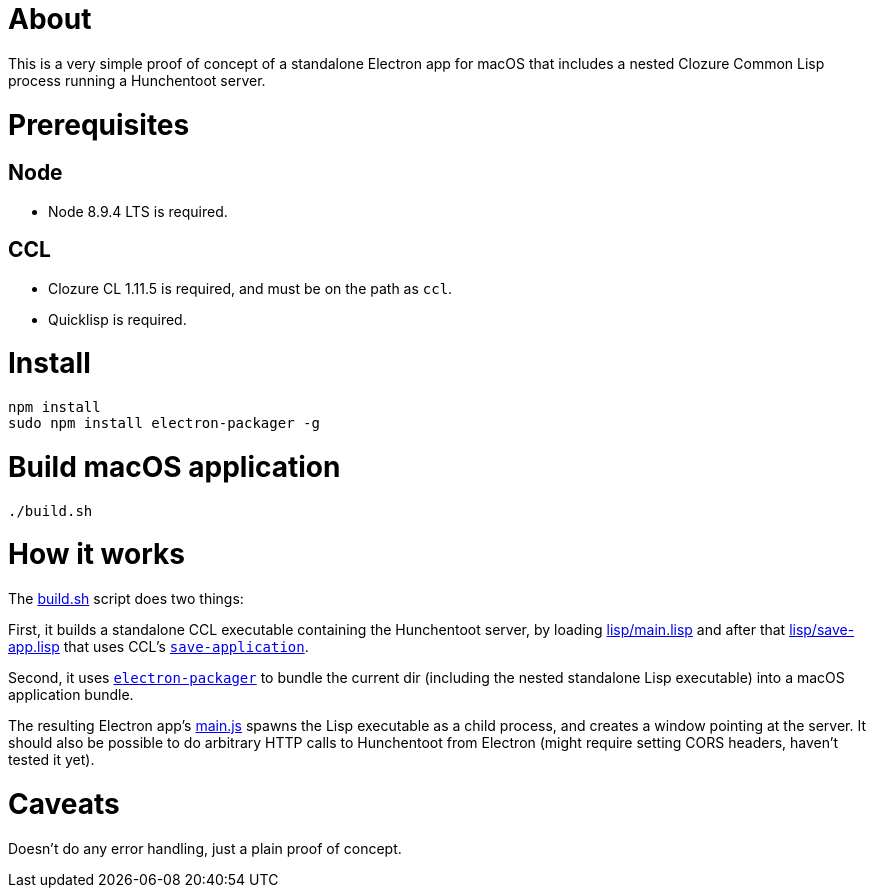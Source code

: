 # About

This is a very simple proof of concept of a standalone Electron app
for macOS that includes a nested Clozure Common Lisp process running a
Hunchentoot server.

# Prerequisites

## Node

* Node 8.9.4 LTS is required.

## CCL

* Clozure CL 1.11.5 is required, and must be on the path as `ccl`.

* Quicklisp is required.

# Install

....
npm install
sudo npm install electron-packager -g
....

# Build macOS application

....
./build.sh
....

# How it works

The link:build.sh[] script does two things:

First, it builds a standalone CCL executable containing the
Hunchentoot server, by loading link:lisp/main.lisp[] and after that
link:lisp/save-app.lisp[] that uses CCL's
link:https://ccl.clozure.com/manual/chapter4.9.html[`save-application`].

Second, it uses
link:https://github.com/electron-userland/electron-packager[`electron-packager`]
to bundle the current dir (including the nested standalone Lisp executable)
into a macOS application bundle.

The resulting Electron app's link:main.js[] spawns the Lisp executable
as a child process, and creates a window pointing at the server.  It
should also be possible to do arbitrary HTTP calls to Hunchentoot from
Electron (might require setting CORS headers, haven't tested it yet).

# Caveats

Doesn't do any error handling, just a plain proof of concept.
